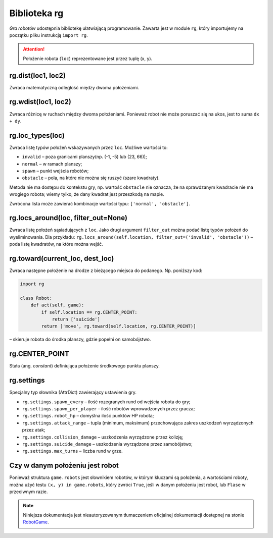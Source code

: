 Biblioteka rg
##############

*Gra robotów* udostępnia bibliotekę ułatwiającą programowanie. Zawarta jest
w module ``rg``, który importujemy na początku pliku instrukcją ``import rg``.

.. attention::

    Położenie robota (``loc``) reprezentowane jest przez tuplę (x, y).

.. raw:: html

    <hr />

**rg.dist(loc1, loc2)**
*******************************

Zwraca matematyczną odległość między dwoma położeniami.

.. raw:: html

    <hr />

**rg.wdist(loc1, loc2)**
********************************

Zwraca różnicę w ruchach między dwoma położeniami. Ponieważ robot nie może
poruszać się na ukos, jest to suma ``dx + dy``.

.. raw:: html

    <hr />

**rg.loc_types(loc)**
*******************************

Zwraca listę typów położeń wskazywanych przez ``loc``. Możliwe wartości to:

* ``invalid`` – poza granicami planszy(np. (-1, -5) lub (23, 66));
* ``normal`` – w ramach planszy;
* ``spawn`` – punkt wejścia robotów;
* ``obstacle`` – pola, na które nie można się ruszyć (szare kwadraty).

Metoda nie ma dostępu do kontekstu gry, np. wartość ``obstacle`` nie oznacza,
że na sprawdzanym kwadracie nie ma wrogiego robota; wiemy tylko, że dany
kwadrat jest przeszkodą na mapie.

Zwrócona lista może zawierać kombinacje wartości typu: ``['normal', 'obstacle']``.

.. raw:: html

    <hr />

**rg.locs_around(loc, filter_out=None)**
*************************************************

Zwraca listę położeń sąsiadujących z ``loc``. Jako drugi argument
``filter_out`` można podać listę typów położeń do wyeliminowania.
Dla przykładu: ``rg.locs_around(self.location, filter_out=('invalid', 'obstacle'))``
– poda listę kwadratów, na które można wejść.

.. raw:: html

    <hr />

**rg.toward(current_loc, dest_loc)**
********************************************

Zwraca następne położenie na drodze z bieżącego miejsca do podanego.
Np. poniższy kod:

.. code-block:: python

    import rg

    class Robot:
        def act(self, game):
            if self.location == rg.CENTER_POINT:
                return ['suicide']
            return ['move', rg.toward(self.location, rg.CENTER_POINT)]

– skieruje robota do środka planszy, gdzie popełni on samobójstwo.

.. raw:: html

    <hr />

**rg.CENTER_POINT**
*****************************

Stała (ang. *constant*) definiująca położenie środkowego punktu planszy.

.. raw:: html

    <hr />

**rg.settings**
*****************************

Specjalny typ słownika (AttrDict) zawierający ustawienia gry.

* ``rg.settings.spawn_every`` – ilość rozegranych rund od wejścia robota do gry;
* ``rg.settings.spawn_per_player`` - ilość robotów wprowadzonych przez gracza;
* ``rg.settings.robot_hp`` – domyślna ilość punktów HP robota;
* ``rg.settings.attack_range`` – tupla (minimum, maksimum) przechowująca
  zakres uszkodzeń wyrządzonych przez atak;
* ``rg.settings.collision_damage`` – uszkodzenia wyrządzone przez kolizję;
* ``rg.settings.suicide_damage`` – uszkodzenia wyrządzone przez samobójstwo;
* ``rg.settings.max_turns`` – liczba rund w grze.

.. raw:: html

    <hr />

Czy w danym położeniu jest robot
*********************************

Ponieważ struktura ``game.robots`` jest słownikiem robotów, w którym kluczami
są położenia, a wartościami roboty, można użyć testu ``(x, y) in game.robots``,
który zwróci ``True``, jeśli w danym położeniu jest robot, lub ``Flase``
w przeciwnym razie.

.. note::

    Niniejsza dokumentacja jest nieautoryzowanym tłumaczeniem oficjalnej dokumentacji
    dostępnej na stonie `RobotGame <https://robotgame.net>`_.
